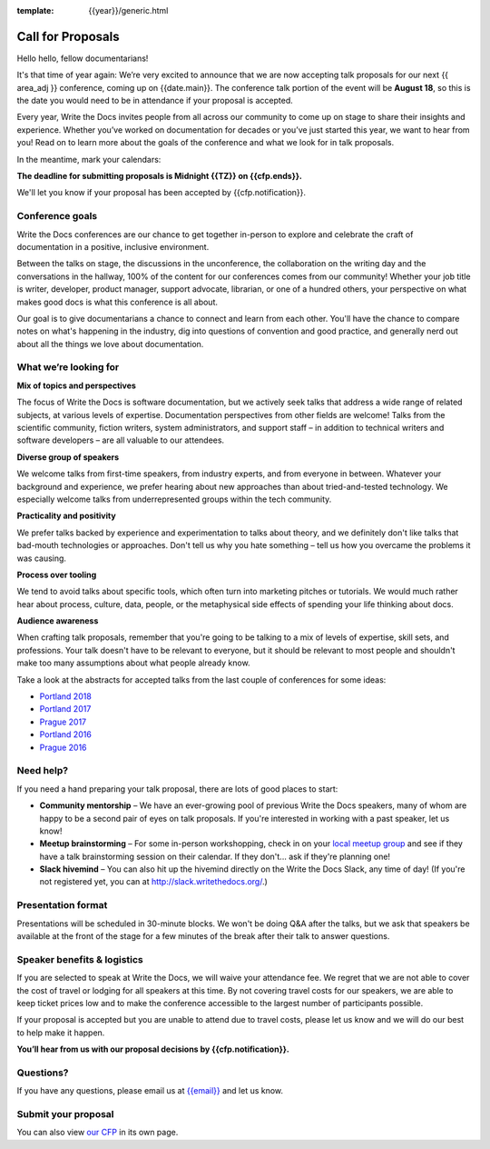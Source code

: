 :template: {{year}}/generic.html

Call for Proposals
==================

Hello hello, fellow documentarians!

It's that time of year again: We’re very excited to announce that we are now accepting talk proposals for our next {{ area_adj }} conference, coming up on {{date.main}}. The conference talk portion of the event will be **August 18**,
so this is the date you would need to be in attendance if your proposal is accepted. 

Every year, Write the Docs invites people from all across our community to come up on stage to share their insights and experience. Whether you’ve worked on documentation for decades or you’ve just started this year, we want to hear from
you! Read on to learn more about the goals of the conference and what we look for in talk proposals.

In the meantime, mark your calendars:

**The deadline for submitting proposals is Midnight {{TZ}} on {{cfp.ends}}.**

We'll let you know if your proposal has been accepted by {{cfp.notification}}.

Conference goals
----------------

Write the Docs conferences are our chance to get together in-person to explore and celebrate the craft of documentation in a positive, inclusive environment.

Between the talks on stage, the discussions in the unconference, the collaboration on the writing day and the conversations in the hallway, 100% of the content for our conferences comes from our community! Whether your job title is writer, developer, product manager, support advocate, librarian, or one of a hundred others, your perspective on what makes good docs is what this conference is all about.

Our goal is to give documentarians a chance to connect and learn from each other. You'll have the chance to compare notes on what's happening in the industry, dig into questions of convention and good practice, and generally nerd out about all the things we love about documentation.

What we’re looking for
----------------------

**Mix of topics and perspectives**

The focus of Write the Docs is software documentation, but we actively seek talks that address a wide range of related subjects,
at various levels of expertise. Documentation perspectives from other fields are welcome! Talks from the scientific community, fiction writers, system administrators, and support staff – in addition to technical writers and software developers – are all valuable to our attendees.

**Diverse group of speakers**

We welcome talks from first-time speakers, from industry experts, and from everyone in between. Whatever your background and experience, we prefer hearing about new approaches than about tried-and-tested technology. We especially welcome talks from underrepresented groups within the tech community.

**Practicality and positivity**

We prefer talks backed by experience and experimentation to talks about theory, and we definitely don't like talks that bad-mouth technologies or approaches. Don't tell us why you hate something – tell us how you overcame the problems it was causing.

**Process over tooling**

We tend to avoid talks about specific tools, which often turn into marketing pitches or tutorials. We would much rather hear about process, culture, data, people, or the metaphysical side effects of spending your life thinking about docs.

**Audience awareness**

When crafting talk proposals, remember that you're going to be talking to a mix of levels of expertise, skill sets, and professions. Your talk doesn't have to be relevant to everyone, but it should be relevant to most people and shouldn't
make too many assumptions about what people already know.

Take a look at the abstracts for accepted talks from the last couple of conferences for some ideas:

* `Portland 2018 <https://www.writethedocs.org/conf/portland/2018/speakers/>`_
* `Portland 2017 <https://www.writethedocs.org/conf/na/2017/speakers/>`_
* `Prague 2017 <https://www.writethedocs.org/conf/eu/2017/speakers/>`_
* `Portland 2016 <https://www.writethedocs.org/conf/na/2016/speakers/>`_
* `Prague 2016 <https://www.writethedocs.org/conf/eu/2016/speakers/>`_

Need help?
-----------

If you need a hand preparing your talk proposal, there are lots of good places to start:

* **Community mentorship** – We have an ever-growing pool of previous Write the Docs speakers, many of whom are happy to be a second pair of eyes on talk proposals. If you're interested in working with a past speaker, let us know!
* **Meetup brainstorming** – For some in-person workshopping, check in on your `local meetup group <https://www.writethedocs.org/meetups/>`_ and see if they have a talk brainstorming session on their calendar. If they don't... ask if they're planning one!
* **Slack hivemind** – You can also hit up the hivemind directly on the Write the Docs Slack, any time of day! (If you're not registered yet, you can at `http://slack.writethedocs.org/ <http://slack.writethedocs.org/>`_.)

Presentation format
-------------------

Presentations will be scheduled in 30-minute blocks. We won't be doing Q&A after the talks, but we ask that speakers be available at the front of the stage for a few minutes of the break after their talk to answer questions.

Speaker benefits & logistics
----------------------------

If you are selected to speak at Write the Docs, we will waive your attendance fee. We regret that we are not able to cover the cost of travel or lodging for all speakers at this time. By not covering travel costs for our speakers, we are able to keep ticket prices low and to make the conference accessible to the largest number of participants possible.

If your proposal is accepted but you are unable to attend due to travel costs, please let us know and we will do our best to help make it happen.

**You’ll hear from us with our proposal decisions by {{cfp.notification}}.**

Questions?
----------

If you have any questions, please email us at `{{email}} <mailto:{{email}}>`_ and let us know.

Submit your proposal
--------------------------

.. raw:: html

	<iframe src="{{cfp.url}}?embedded=true" width="760" height="850" frameborder="0" marginheight="0" marginwidth="0">Loading...</iframe>

You can also view `our CFP <{{cfp.url}}>`_ in its own page.
